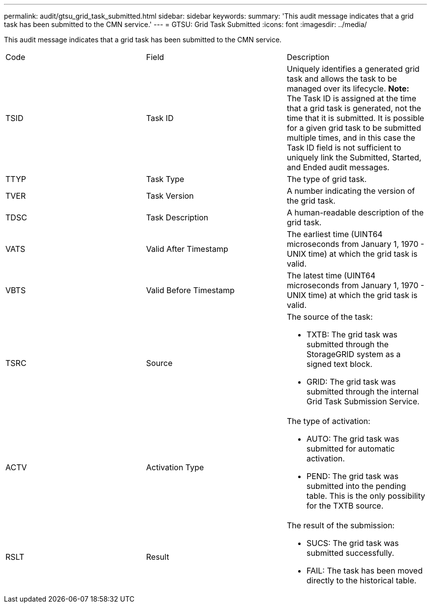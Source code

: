 ---
permalink: audit/gtsu_grid_task_submitted.html
sidebar: sidebar
keywords: 
summary: 'This audit message indicates that a grid task has been submitted to the CMN service.'
---
= GTSU: Grid Task Submitted
:icons: font
:imagesdir: ../media/

[.lead]
This audit message indicates that a grid task has been submitted to the CMN service.

|===
| Code| Field| Description
a|
TSID
a|
Task ID
a|
Uniquely identifies a generated grid task and allows the task to be managed over its lifecycle. *Note:* The Task ID is assigned at the time that a grid task is generated, not the time that it is submitted. It is possible for a given grid task to be submitted multiple times, and in this case the Task ID field is not sufficient to uniquely link the Submitted, Started, and Ended audit messages.

a|
TTYP
a|
Task Type
a|
The type of grid task.
a|
TVER
a|
Task Version
a|
A number indicating the version of the grid task.
a|
TDSC
a|
Task Description
a|
A human-readable description of the grid task.
a|
VATS
a|
Valid After Timestamp
a|
The earliest time (UINT64 microseconds from January 1, 1970 - UNIX time) at which the grid task is valid.
a|
VBTS
a|
Valid Before Timestamp
a|
The latest time (UINT64 microseconds from January 1, 1970 - UNIX time) at which the grid task is valid.
a|
TSRC
a|
Source
a|
The source of the task:

* TXTB: The grid task was submitted through the StorageGRID system as a signed text block.
* GRID: The grid task was submitted through the internal Grid Task Submission Service.

a|
ACTV
a|
Activation Type
a|
The type of activation:

* AUTO: The grid task was submitted for automatic activation.
* PEND: The grid task was submitted into the pending table. This is the only possibility for the TXTB source.

a|
RSLT
a|
Result
a|
The result of the submission:

* SUCS: The grid task was submitted successfully.
* FAIL: The task has been moved directly to the historical table.

|===
